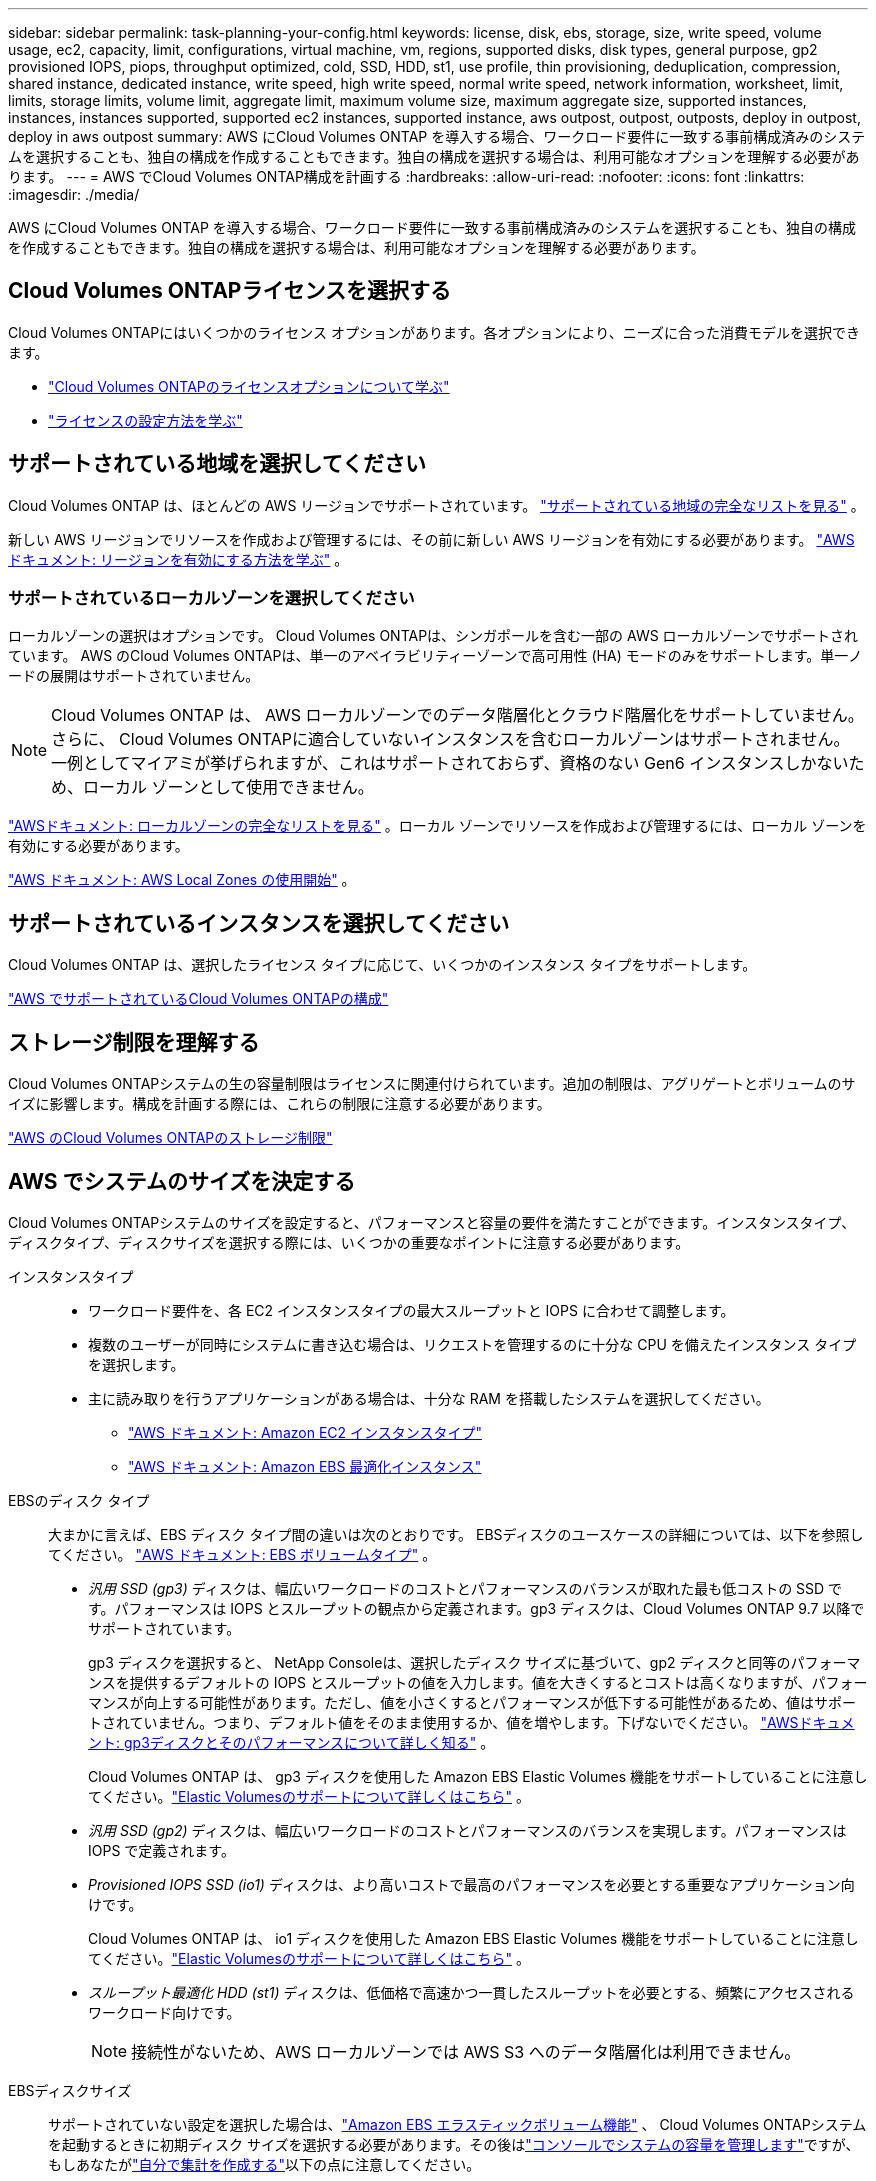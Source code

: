 ---
sidebar: sidebar 
permalink: task-planning-your-config.html 
keywords: license, disk, ebs, storage, size, write speed, volume usage, ec2, capacity, limit, configurations, virtual machine, vm, regions, supported disks, disk types, general purpose, gp2 provisioned IOPS, piops, throughput optimized, cold, SSD, HDD, st1, use profile, thin provisioning, deduplication, compression, shared instance, dedicated instance, write speed, high write speed, normal write speed, network information, worksheet, limit, limits, storage limits, volume limit, aggregate limit, maximum volume size, maximum aggregate size, supported instances, instances, instances supported, supported ec2 instances, supported instance, aws outpost, outpost, outposts, deploy in outpost, deploy in aws outpost 
summary: AWS にCloud Volumes ONTAP を導入する場合、ワークロード要件に一致する事前構成済みのシステムを選択することも、独自の構成を作成することもできます。独自の構成を選択する場合は、利用可能なオプションを理解する必要があります。 
---
= AWS でCloud Volumes ONTAP構成を計画する
:hardbreaks:
:allow-uri-read: 
:nofooter: 
:icons: font
:linkattrs: 
:imagesdir: ./media/


[role="lead"]
AWS にCloud Volumes ONTAP を導入する場合、ワークロード要件に一致する事前構成済みのシステムを選択することも、独自の構成を作成することもできます。独自の構成を選択する場合は、利用可能なオプションを理解する必要があります。



== Cloud Volumes ONTAPライセンスを選択する

Cloud Volumes ONTAPにはいくつかのライセンス オプションがあります。各オプションにより、ニーズに合った消費モデルを選択できます。

* link:concept-licensing.html["Cloud Volumes ONTAPのライセンスオプションについて学ぶ"]
* link:task-set-up-licensing-aws.html["ライセンスの設定方法を学ぶ"]




== サポートされている地域を選択してください

Cloud Volumes ONTAP は、ほとんどの AWS リージョンでサポートされています。 https://bluexp.netapp.com/cloud-volumes-global-regions["サポートされている地域の完全なリストを見る"^] 。

新しい AWS リージョンでリソースを作成および管理するには、その前に新しい AWS リージョンを有効にする必要があります。 https://docs.aws.amazon.com/general/latest/gr/rande-manage.html["AWSドキュメント: リージョンを有効にする方法を学ぶ"^] 。



=== サポートされているローカルゾーンを選択してください

ローカルゾーンの選択はオプションです。  Cloud Volumes ONTAPは、シンガポールを含む一部の AWS ローカルゾーンでサポートされています。 AWS のCloud Volumes ONTAPは、単一のアベイラビリティーゾーンで高可用性 (HA) モードのみをサポートします。単一ノードの展開はサポートされていません。


NOTE: Cloud Volumes ONTAP は、 AWS ローカルゾーンでのデータ階層化とクラウド階層化をサポートしていません。さらに、 Cloud Volumes ONTAPに適合していないインスタンスを含むローカルゾーンはサポートされません。一例としてマイアミが挙げられますが、これはサポートされておらず、資格のない Gen6 インスタンスしかないため、ローカル ゾーンとして使用できません。

link:https://aws.amazon.com/about-aws/global-infrastructure/localzones/locations/?nc=sn&loc=3["AWSドキュメント: ローカルゾーンの完全なリストを見る"^] 。ローカル ゾーンでリソースを作成および管理するには、ローカル ゾーンを有効にする必要があります。

link:https://docs.aws.amazon.com/local-zones/latest/ug/getting-started.html["AWS ドキュメント: AWS Local Zones の使用開始"^] 。



== サポートされているインスタンスを選択してください

Cloud Volumes ONTAP は、選択したライセンス タイプに応じて、いくつかのインスタンス タイプをサポートします。

https://docs.netapp.com/us-en/cloud-volumes-ontap-relnotes/reference-configs-aws.html["AWS でサポートされているCloud Volumes ONTAPの構成"^]



== ストレージ制限を理解する

Cloud Volumes ONTAPシステムの生の容量制限はライセンスに関連付けられています。追加の制限は、アグリゲートとボリュームのサイズに影響します。構成を計画する際には、これらの制限に注意する必要があります。

https://docs.netapp.com/us-en/cloud-volumes-ontap-relnotes/reference-limits-aws.html["AWS のCloud Volumes ONTAPのストレージ制限"^]



== AWS でシステムのサイズを決定する

Cloud Volumes ONTAPシステムのサイズを設定すると、パフォーマンスと容量の要件を満たすことができます。インスタンスタイプ、ディスクタイプ、ディスクサイズを選択する際には、いくつかの重要なポイントに注意する必要があります。

インスタンスタイプ::
+
--
* ワークロード要件を、各 EC2 インスタンスタイプの最大スループットと IOPS に合わせて調整します。
* 複数のユーザーが同時にシステムに書き込む場合は、リクエストを管理するのに十分な CPU を備えたインスタンス タイプを選択します。
* 主に読み取りを行うアプリケーションがある場合は、十分な RAM を搭載したシステムを選択してください。
+
** https://aws.amazon.com/ec2/instance-types/["AWS ドキュメント: Amazon EC2 インスタンスタイプ"^]
** https://docs.aws.amazon.com/AWSEC2/latest/UserGuide/EBSOptimized.html["AWS ドキュメント: Amazon EBS 最適化インスタンス"^]




--
EBSのディスク タイプ:: 大まかに言えば、EBS ディスク タイプ間の違いは次のとおりです。  EBSディスクのユースケースの詳細については、以下を参照してください。 http://docs.aws.amazon.com/AWSEC2/latest/UserGuide/EBSVolumeTypes.html["AWS ドキュメント: EBS ボリュームタイプ"^] 。
+
--
* _汎用 SSD (gp3)_ ディスクは、幅広いワークロードのコストとパフォーマンスのバランスが取れた最も低コストの SSD です。パフォーマンスは IOPS とスループットの観点から定義されます。gp3 ディスクは、Cloud Volumes ONTAP 9.7 以降でサポートされています。
+
gp3 ディスクを選択すると、 NetApp Consoleは、選択したディスク サイズに基づいて、gp2 ディスクと同等のパフォーマンスを提供するデフォルトの IOPS とスループットの値を入力します。値を大きくするとコストは高くなりますが、パフォーマンスが向上する可能性があります。ただし、値を小さくするとパフォーマンスが低下する可能性があるため、値はサポートされていません。つまり、デフォルト値をそのまま使用するか、値を増やします。下げないでください。 https://docs.aws.amazon.com/AWSEC2/latest/UserGuide/ebs-volume-types.html#gp3-ebs-volume-type["AWSドキュメント: gp3ディスクとそのパフォーマンスについて詳しく知る"^] 。

+
Cloud Volumes ONTAP は、 gp3 ディスクを使用した Amazon EBS Elastic Volumes 機能をサポートしていることに注意してください。link:concept-aws-elastic-volumes.html["Elastic Volumesのサポートについて詳しくはこちら"] 。

* _汎用 SSD (gp2)_ ディスクは、幅広いワークロードのコストとパフォーマンスのバランスを実現します。パフォーマンスは IOPS で定義されます。
* _Provisioned IOPS SSD (io1)_ ディスクは、より高いコストで最高のパフォーマンスを必要とする重要なアプリケーション向けです。
+
Cloud Volumes ONTAP は、 io1 ディスクを使用した Amazon EBS Elastic Volumes 機能をサポートしていることに注意してください。link:concept-aws-elastic-volumes.html["Elastic Volumesのサポートについて詳しくはこちら"] 。

* _スループット最適化 HDD (st1)_ ディスクは、低価格で高速かつ一貫したスループットを必要とする、頻繁にアクセスされるワークロード向けです。
+

NOTE: 接続性がないため、AWS ローカルゾーンでは AWS S3 へのデータ階層化は利用できません。



--
EBSディスクサイズ:: サポートされていない設定を選択した場合は、link:concept-aws-elastic-volumes.html["Amazon EBS エラスティックボリューム機能"] 、 Cloud Volumes ONTAPシステムを起動するときに初期ディスク サイズを選択する必要があります。その後はlink:concept-storage-management.html["コンソールでシステムの容量を管理します"]ですが、もしあなたがlink:task-create-aggregates.html["自分で集計を作成する"]以下の点に注意してください。
+
--
* アグリゲート内のすべてのディスクは同じサイズである必要があります。
* EBS ディスクのパフォーマンスはディスク サイズに左右されます。サイズによって、SSD ディスクのベースライン IOPS と最大バースト期間、および HDD ディスクのベースラインとバースト スループットが決まります。
* 最終的には、必要な持続的なパフォーマンスを実現するディスク サイズを選択する必要があります。
* より大きなディスク (たとえば、4 TiB ディスク 6 台) を選択した場合でも、EC2 インスタンスが帯域幅制限に達する可能性があるため、すべての IOPS を取得できない可能性があります。
+
EBSディスクパフォーマンスの詳細については、 http://docs.aws.amazon.com/AWSEC2/latest/UserGuide/EBSVolumeTypes.html["AWS ドキュメント: EBS ボリュームタイプ"^] 。

+
前述のとおり、Amazon EBS Elastic Volumes 機能をサポートするCloud Volumes ONTAP構成では、ディスク サイズの選択はサポートされていません。link:concept-aws-elastic-volumes.html["Elastic Volumesのサポートについて詳しくはこちら"] 。



--




== デフォルトのシステムディスクを表示する

コンソールは、ユーザー データ用のストレージに加えて、 Cloud Volumes ONTAPシステム データ (ブート データ、ルート データ、コア データ、 NVRAM) 用のクラウド ストレージも購入します。計画のために、 Cloud Volumes ONTAP を展開する前にこれらの詳細を確認すると役立つ場合があります。

link:reference-default-configs.html#aws["AWS のCloud Volumes ONTAPシステムデータのデフォルトディスクを表示する"] 。


TIP: コンソール エージェントにはシステム ディスクも必要です。 https://docs.netapp.com/us-en/bluexp-setup-admin/reference-connector-default-config.html["コンソールエージェントのデフォルト構成の詳細を表示する"^] 。



== AWS Outpost にCloud Volumes ONTAPを導入する準備

AWS Outpost がある場合は、デプロイプロセス中に Outpost VPC を選択することで、その Outpost にCloud Volumes ONTAP をデプロイできます。エクスペリエンスは、AWS にある他の VPC と同じです。最初に AWS Outpost にコンソールエージェントをデプロイする必要があることに注意してください。

指摘すべき制限がいくつかあります。

* 現時点では、単一ノードのCloud Volumes ONTAPシステムのみがサポートされています。
* Cloud Volumes ONTAPで使用できるEC2インスタンスは、Outpostで利用可能なものに限定されます。
* 現時点では汎用SSD（gp2）のみがサポートされています




== ネットワーク情報を収集する

AWS でCloud Volumes ONTAP を起動するときは、VPC ネットワークの詳細を指定する必要があります。ワークシートを使用して管理者から情報を収集できます。



=== 単一 AZ 内の単一ノードまたは HA ペア

[cols="30,70"]
|===
| AWSの情報 | あなたの価値 


| リージョン |  


| VPC |  


| サブネット |  


| セキュリティ グループ (独自のものを使用する場合) |  
|===


=== 複数のAZにおけるHAペア

[cols="30,70"]
|===
| AWSの情報 | あなたの価値 


| リージョン |  


| VPC |  


| セキュリティ グループ (独自のものを使用する場合) |  


| ノード1のアベイラビリティゾーン |  


| ノード1サブネット |  


| ノード2のアベイラビリティゾーン |  


| ノード2サブネット |  


| メディエーターの可用性ゾーン |  


| メディエーターサブネット |  


| 仲介者の鍵ペア |  


| クラスタ管理ポートのフローティングIPアドレス |  


| ノード1のデータ用のフローティングIPアドレス |  


| ノード2のデータ用のフローティングIPアドレス |  


| フローティングIPアドレスのルートテーブル |  
|===


== 書き込み速度を選択する

コンソールでは、Cloud Volumes ONTAPの書き込み速度設定を選択できます。書き込み速度を選択する前に、標準設定と高速設定の違い、および高速書き込み速度を使用する場合のリスクと推奨事項を理解しておく必要があります。link:concept-write-speed.html["書き込み速度について詳しくはこちら"] 。



== ボリューム使用プロファイルを選択する

ONTAPには、必要なストレージの総量を削減できるいくつかのストレージ効率機能が含まれています。コンソールでボリュームを作成するときに、これらの機能を有効にするプロファイルまたは無効にするプロファイルを選択できます。どのプロファイルを使用するかを決めるには、これらの機能について詳しく理解する必要があります。

NetAppストレージ効率機能には、次のような利点があります。

シンプロビジョニング:: 物理ストレージ プールに実際に存在するよりも多くの論理ストレージをホストまたはユーザーに提供します。ストレージ スペースを事前に割り当てるのではなく、データが書き込まれるときに各ボリュームにストレージ スペースが動的に割り当てられます。
重複排除:: 同一のデータ ブロックを見つけて、単一の共有ブロックへの参照に置き換えることで効率を向上します。この手法は、同じボリューム内に存在する冗長なデータ ブロックを排除することで、ストレージ容量の要件を削減します。
圧縮:: プライマリ、セカンダリ、アーカイブ ストレージのボリューム内のデータを圧縮することで、データの保存に必要な物理容量を削減します。

